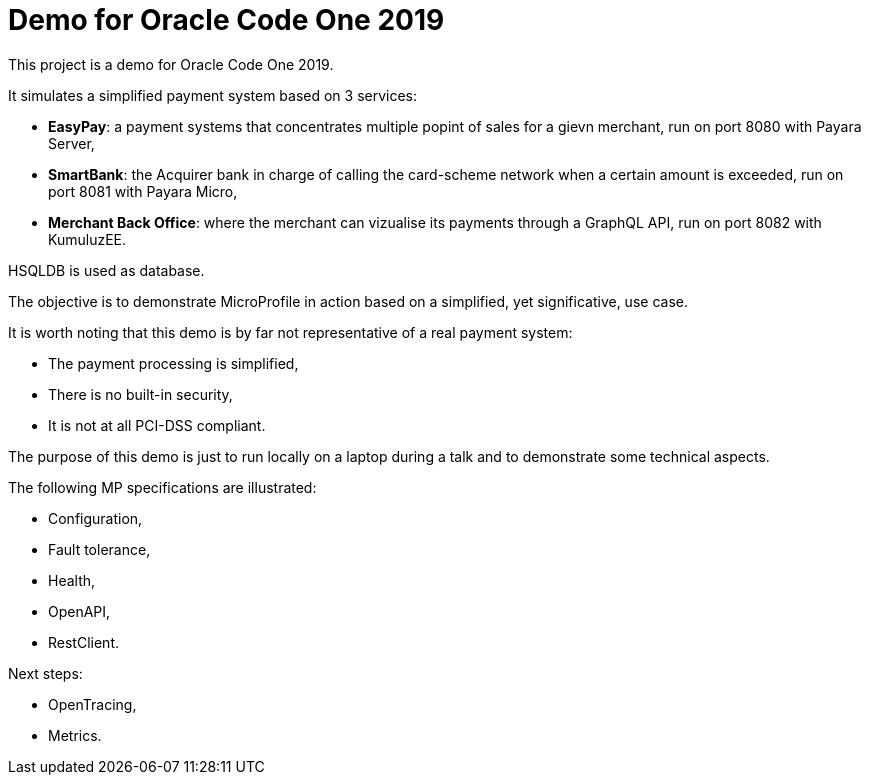 = Demo for Oracle Code One 2019

This project is a demo for Oracle Code One 2019.

It simulates a simplified payment system based on 3 services:

- **EasyPay**: a payment systems that concentrates multiple popint of sales for a gievn merchant, run on port 8080 with Payara Server,
- **SmartBank**: the Acquirer bank in charge of calling the card-scheme network when a certain amount is exceeded, run on port 8081 with Payara Micro,
- **Merchant Back Office**: where the merchant can vizualise its payments through a GraphQL API, run on port 8082 with KumuluzEE.

HSQLDB is used as database.

The objective is to demonstrate MicroProfile in action based on a simplified, yet significative, use case.

It is worth noting that this demo is by far not representative of a real payment system:

- The payment processing is simplified,
- There is no built-in security,
- It is not at all PCI-DSS compliant.

The purpose of this demo is just to run locally on a laptop during a talk and to demonstrate some technical aspects.

The following MP specifications are illustrated:

- Configuration,
- Fault tolerance,
- Health,
- OpenAPI,
- RestClient.

Next steps:

- OpenTracing,
- Metrics.